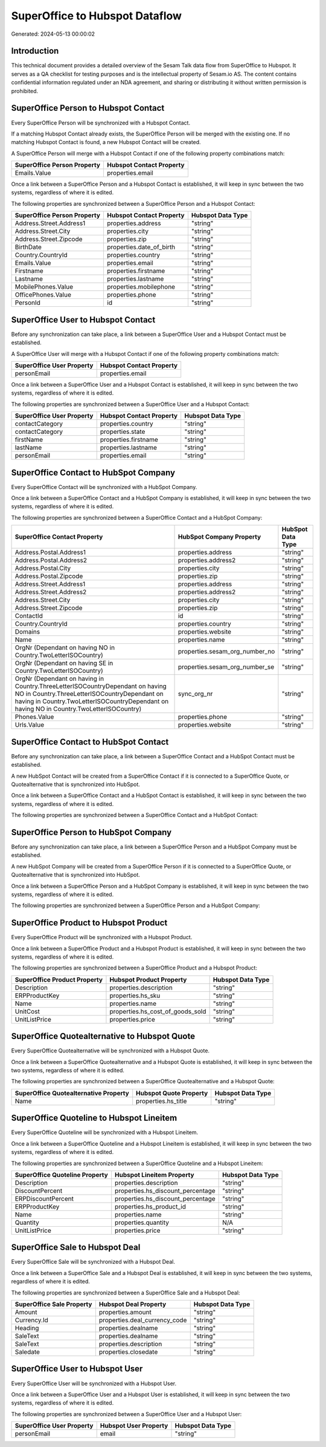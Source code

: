 ===============================
SuperOffice to Hubspot Dataflow
===============================

Generated: 2024-05-13 00:00:02

Introduction
------------

This technical document provides a detailed overview of the Sesam Talk data flow from SuperOffice to Hubspot. It serves as a QA checklist for testing purposes and is the intellectual property of Sesam.io AS. The content contains confidential information regulated under an NDA agreement, and sharing or distributing it without written permission is prohibited.

SuperOffice Person to Hubspot Contact
-------------------------------------
Every SuperOffice Person will be synchronized with a Hubspot Contact.

If a matching Hubspot Contact already exists, the SuperOffice Person will be merged with the existing one.
If no matching Hubspot Contact is found, a new Hubspot Contact will be created.

A SuperOffice Person will merge with a Hubspot Contact if one of the following property combinations match:

.. list-table::
   :header-rows: 1

   * - SuperOffice Person Property
     - Hubspot Contact Property
   * - Emails.Value
     - properties.email

Once a link between a SuperOffice Person and a Hubspot Contact is established, it will keep in sync between the two systems, regardless of where it is edited.

The following properties are synchronized between a SuperOffice Person and a Hubspot Contact:

.. list-table::
   :header-rows: 1

   * - SuperOffice Person Property
     - Hubspot Contact Property
     - Hubspot Data Type
   * - Address.Street.Address1
     - properties.address
     - "string"
   * - Address.Street.City
     - properties.city
     - "string"
   * - Address.Street.Zipcode
     - properties.zip
     - "string"
   * - BirthDate
     - properties.date_of_birth
     - "string"
   * - Country.CountryId
     - properties.country
     - "string"
   * - Emails.Value
     - properties.email
     - "string"
   * - Firstname
     - properties.firstname
     - "string"
   * - Lastname
     - properties.lastname
     - "string"
   * - MobilePhones.Value
     - properties.mobilephone
     - "string"
   * - OfficePhones.Value
     - properties.phone
     - "string"
   * - PersonId
     - id
     - "string"


SuperOffice User to Hubspot Contact
-----------------------------------
Before any synchronization can take place, a link between a SuperOffice User and a Hubspot Contact must be established.

A SuperOffice User will merge with a Hubspot Contact if one of the following property combinations match:

.. list-table::
   :header-rows: 1

   * - SuperOffice User Property
     - Hubspot Contact Property
   * - personEmail
     - properties.email

Once a link between a SuperOffice User and a Hubspot Contact is established, it will keep in sync between the two systems, regardless of where it is edited.

The following properties are synchronized between a SuperOffice User and a Hubspot Contact:

.. list-table::
   :header-rows: 1

   * - SuperOffice User Property
     - Hubspot Contact Property
     - Hubspot Data Type
   * - contactCategory
     - properties.country
     - "string"
   * - contactCategory
     - properties.state
     - "string"
   * - firstName
     - properties.firstname
     - "string"
   * - lastName
     - properties.lastname
     - "string"
   * - personEmail
     - properties.email
     - "string"


SuperOffice Contact to HubSpot Company
--------------------------------------
Every SuperOffice Contact will be synchronized with a HubSpot Company.

Once a link between a SuperOffice Contact and a HubSpot Company is established, it will keep in sync between the two systems, regardless of where it is edited.

The following properties are synchronized between a SuperOffice Contact and a HubSpot Company:

.. list-table::
   :header-rows: 1

   * - SuperOffice Contact Property
     - HubSpot Company Property
     - HubSpot Data Type
   * - Address.Postal.Address1
     - properties.address
     - "string"
   * - Address.Postal.Address2
     - properties.address2
     - "string"
   * - Address.Postal.City
     - properties.city
     - "string"
   * - Address.Postal.Zipcode
     - properties.zip
     - "string"
   * - Address.Street.Address1
     - properties.address
     - "string"
   * - Address.Street.Address2
     - properties.address2
     - "string"
   * - Address.Street.City
     - properties.city
     - "string"
   * - Address.Street.Zipcode
     - properties.zip
     - "string"
   * - ContactId
     - id
     - "string"
   * - Country.CountryId
     - properties.country
     - "string"
   * - Domains
     - properties.website
     - "string"
   * - Name
     - properties.name
     - "string"
   * - OrgNr (Dependant on having NO in Country.TwoLetterISOCountry)
     - properties.sesam_org_number_no
     - "string"
   * - OrgNr (Dependant on having SE in Country.TwoLetterISOCountry)
     - properties.sesam_org_number_se
     - "string"
   * - OrgNr (Dependant on having  in Country.ThreeLetterISOCountryDependant on having NO in Country.ThreeLetterISOCountryDependant on having  in Country.TwoLetterISOCountryDependant on having NO in Country.TwoLetterISOCountry)
     - sync_org_nr
     - "string"
   * - Phones.Value
     - properties.phone
     - "string"
   * - Urls.Value
     - properties.website
     - "string"


SuperOffice Contact to HubSpot Contact
--------------------------------------
Before any synchronization can take place, a link between a SuperOffice Contact and a HubSpot Contact must be established.

A new HubSpot Contact will be created from a SuperOffice Contact if it is connected to a SuperOffice Quote, or Quotealternative that is synchronized into HubSpot.

Once a link between a SuperOffice Contact and a HubSpot Contact is established, it will keep in sync between the two systems, regardless of where it is edited.

The following properties are synchronized between a SuperOffice Contact and a HubSpot Contact:

.. list-table::
   :header-rows: 1

   * - SuperOffice Contact Property
     - HubSpot Contact Property
     - HubSpot Data Type


SuperOffice Person to HubSpot Company
-------------------------------------
Before any synchronization can take place, a link between a SuperOffice Person and a HubSpot Company must be established.

A new HubSpot Company will be created from a SuperOffice Person if it is connected to a SuperOffice Quote, or Quotealternative that is synchronized into HubSpot.

Once a link between a SuperOffice Person and a HubSpot Company is established, it will keep in sync between the two systems, regardless of where it is edited.

The following properties are synchronized between a SuperOffice Person and a HubSpot Company:

.. list-table::
   :header-rows: 1

   * - SuperOffice Person Property
     - HubSpot Company Property
     - HubSpot Data Type


SuperOffice Product to Hubspot Product
--------------------------------------
Every SuperOffice Product will be synchronized with a Hubspot Product.

Once a link between a SuperOffice Product and a Hubspot Product is established, it will keep in sync between the two systems, regardless of where it is edited.

The following properties are synchronized between a SuperOffice Product and a Hubspot Product:

.. list-table::
   :header-rows: 1

   * - SuperOffice Product Property
     - Hubspot Product Property
     - Hubspot Data Type
   * - Description
     - properties.description
     - "string"
   * - ERPProductKey
     - properties.hs_sku
     - "string"
   * - Name
     - properties.name
     - "string"
   * - UnitCost
     - properties.hs_cost_of_goods_sold
     - "string"
   * - UnitListPrice
     - properties.price
     - "string"


SuperOffice Quotealternative to Hubspot Quote
---------------------------------------------
Every SuperOffice Quotealternative will be synchronized with a Hubspot Quote.

Once a link between a SuperOffice Quotealternative and a Hubspot Quote is established, it will keep in sync between the two systems, regardless of where it is edited.

The following properties are synchronized between a SuperOffice Quotealternative and a Hubspot Quote:

.. list-table::
   :header-rows: 1

   * - SuperOffice Quotealternative Property
     - Hubspot Quote Property
     - Hubspot Data Type
   * - Name
     - properties.hs_title
     - "string"


SuperOffice Quoteline to Hubspot Lineitem
-----------------------------------------
Every SuperOffice Quoteline will be synchronized with a Hubspot Lineitem.

Once a link between a SuperOffice Quoteline and a Hubspot Lineitem is established, it will keep in sync between the two systems, regardless of where it is edited.

The following properties are synchronized between a SuperOffice Quoteline and a Hubspot Lineitem:

.. list-table::
   :header-rows: 1

   * - SuperOffice Quoteline Property
     - Hubspot Lineitem Property
     - Hubspot Data Type
   * - Description
     - properties.description
     - "string"
   * - DiscountPercent
     - properties.hs_discount_percentage
     - "string"
   * - ERPDiscountPercent
     - properties.hs_discount_percentage
     - "string"
   * - ERPProductKey
     - properties.hs_product_id
     - "string"
   * - Name
     - properties.name
     - "string"
   * - Quantity
     - properties.quantity
     - N/A
   * - UnitListPrice
     - properties.price
     - "string"


SuperOffice Sale to Hubspot Deal
--------------------------------
Every SuperOffice Sale will be synchronized with a Hubspot Deal.

Once a link between a SuperOffice Sale and a Hubspot Deal is established, it will keep in sync between the two systems, regardless of where it is edited.

The following properties are synchronized between a SuperOffice Sale and a Hubspot Deal:

.. list-table::
   :header-rows: 1

   * - SuperOffice Sale Property
     - Hubspot Deal Property
     - Hubspot Data Type
   * - Amount
     - properties.amount
     - "string"
   * - Currency.Id
     - properties.deal_currency_code
     - "string"
   * - Heading
     - properties.dealname
     - "string"
   * - SaleText
     - properties.dealname
     - "string"
   * - SaleText
     - properties.description
     - "string"
   * - Saledate
     - properties.closedate
     - "string"


SuperOffice User to Hubspot User
--------------------------------
Every SuperOffice User will be synchronized with a Hubspot User.

Once a link between a SuperOffice User and a Hubspot User is established, it will keep in sync between the two systems, regardless of where it is edited.

The following properties are synchronized between a SuperOffice User and a Hubspot User:

.. list-table::
   :header-rows: 1

   * - SuperOffice User Property
     - Hubspot User Property
     - Hubspot Data Type
   * - personEmail
     - email
     - "string"

